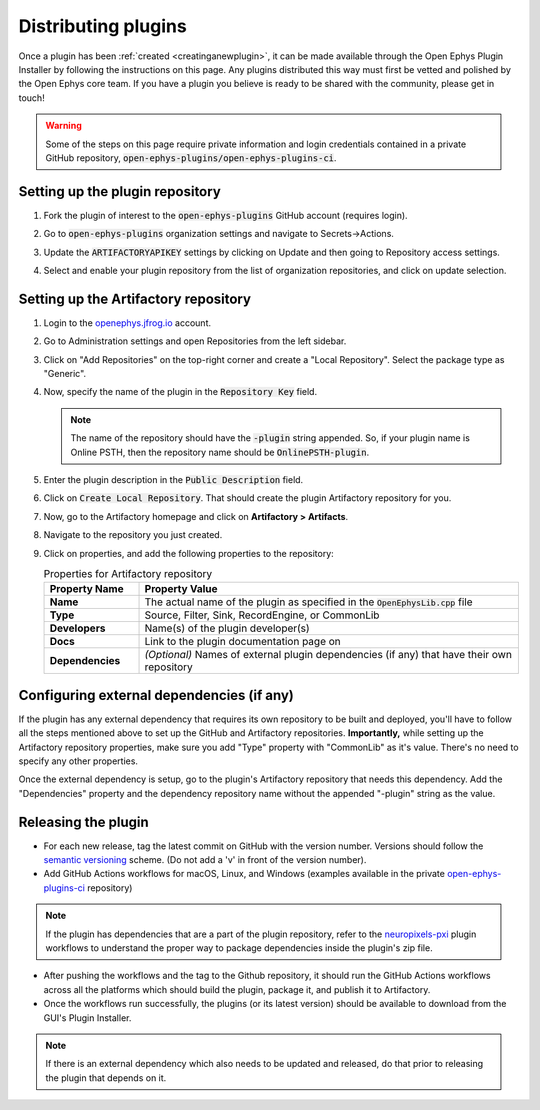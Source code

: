 .. _distributingplugins:
.. role:: raw-html-m2r(raw)
   :format: html

Distributing plugins
=====================

Once a plugin has been :ref:`created <creatinganewplugin>`, it can be made available through the Open Ephys Plugin Installer by following the instructions on this page. Any plugins distributed this way must first be vetted and polished by the Open Ephys core team. If you have a plugin you believe is ready to be shared with the community, please get in touch!

.. warning:: Some of the steps on this page require private information and login credentials contained in a private GitHub repository, :code:`open-ephys-plugins/open-ephys-plugins-ci`.

Setting up the plugin repository
#################################

1. Fork the plugin of interest to the :code:`open-ephys-plugins` GitHub account (requires login).

2. Go to :code:`open-ephys-plugins` organization settings and navigate to Secrets->Actions.

   .. image:: ../_static/images/developerguide/artifactory-secret.png
      :alt: Organization secret settings
      :target: ../_static/images/developerguide/artifactory-secret.png

3. Update the :code:`ARTIFACTORYAPIKEY` settings by clicking on Update and then going to Repository access settings.

4. Select and enable your plugin repository from the list of organization repositories, and click on update selection.   

Setting up the Artifactory repository
######################################

1. Login to the `openephys.jfrog.io <https://openephys.jfrog.io/>`_ account.

2. Go to Administration settings and open Repositories from the left sidebar.

   .. image:: ../_static/images/developerguide/jfrog-repository-settings.png
      :alt: JFrog repository settings
      :target: ../_static/images/developerguide/jfrog-repository-settings.png

3. Click on "Add Repositories" on the top-right corner and create a "Local Repository". Select the package type as "Generic".

4. Now, specify the name of the plugin in the :code:`Repository Key` field.

   .. note:: The name of the repository should have the :code:`-plugin` string appended. So, if your plugin name is Online PSTH, then the repository name should be :code:`OnlinePSTH-plugin`.

   .. image:: ../_static/images/developerguide/create-artifactory-repo.png
      :alt: Create Artifactory Repository
      :target: ../_static/images/developerguide/create-artifactory-repo.png

5. Enter the plugin description in the :code:`Public Description` field.

6. Click on :code:`Create Local Repository`. That should create the plugin Artifactory repository for you.

7. Now, go to the Artifactory homepage and click on **Artifactory > Artifacts**. 

8. Navigate to the repository you just created.

9. Click on properties, and add the following properties to the repository: 

   .. csv-table:: Properties for Artifactory repository
      :header: "Property Name", "Property Value"
      :widths: 30, 120

      "**Name**", "The actual name of the plugin as specified in the :code:`OpenEphysLib.cpp` file"
      "**Type**", "Source, Filter, Sink, RecordEngine, or CommonLib"
      "**Developers**", "Name(s) of the plugin developer(s)"
      "**Docs**", "Link to the plugin documentation page on"
      "**Dependencies**", "*(Optional)* Names of external plugin dependencies (if any) that have their own repository"

   .. image:: ../_static/images/developerguide/artifactory-repo-properties.png
      :alt: Create Artifactory Repository
      :target: ../_static/images/developerguide/artifactory-repo-properties.png

Configuring external dependencies (if any)
##############################################

If the plugin has any external dependency that requires its own repository to be built and deployed, you'll have to follow all the steps mentioned above to set up the GitHub and Artifactory repositories. **Importantly,** while setting up the Artifactory repository properties, make sure you add "Type" property with "CommonLib" as it's value. There's no need to specify any other properties.

Once the external dependency is setup, go to the plugin's Artifactory repository that needs this dependency. Add the "Dependencies" property and the dependency repository name without the appended "-plugin" string as the value.

Releasing the plugin
#################################

* For each new release, tag the latest commit on GitHub with the version number. Versions should follow the `semantic versioning <https://semver.org/>`_ scheme. (Do not add a 'v' in front of the version number).

* Add GitHub Actions workflows for macOS, Linux, and Windows (examples available in the private `open-ephys-plugins-ci <https://github.com/open-ephys-plugins/open-ephys-plugins-ci>`__ repository)

.. note:: If the plugin has dependencies that are a part of the plugin repository, refer to the `neuropixels-pxi <https://github.com/open-ephys-plugins/neuropixels-pxi>`__ plugin workflows to understand the proper way to package dependencies inside the plugin's zip file.

* After pushing the workflows and the tag to the Github repository, it should run the GitHub Actions workflows across all the platforms which should build the plugin, package it, and publish it to Artifactory.

* Once the workflows run successfully, the plugins (or its latest version) should be available to download from the GUI's Plugin Installer.

.. note:: If there is an external dependency which also needs to be updated and released, do that prior to releasing the plugin that depends on it.